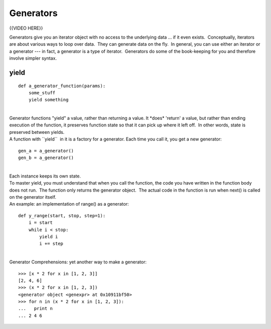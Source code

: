 ##########
Generators
##########

{{VIDEO HERE}}

Generators give you an iterator object with no access to the underlying
data ... if it even exists.  Conceptually, iterators are about various
ways to loop over data.  They can generate data on the fly.  In general,
you can use either an iterator or a generator --- in fact, a generator is a
type of iterator.  Generators do some of the book-keeping for you and
therefore involve simpler syntax.

 

yield
=====

::

        def a_generator_function(params):
            some_stuff
            yield something

|
| Generator functions "yield" a value, rather than returning a value. 
  It \*does\* 'return' a value, but rather than ending execution of the
  function, it preserves function state so that it can pick up where it
  left off.  In other words, state is preserved between yields.
| A function with \`\`yield\`\`  in it is a factory for a generator. 
  Each time you call it, you get a new generator:

::

        gen_a = a_generator()
        gen_b = a_generator()

|
| Each instance keeps its own state.
| To master yield, you must understand that when you call the function,
  the code you have written in the function body does not run.  The
  function only returns the generator object.  The actual code in the
  function is run when next() is called on the generator itself.
| An example: an implementation of range() as a generator:

::


        def y_range(start, stop, step=1):
            i = start
            while i < stop:
                yield i
                i += step

|
| Generator Comprehensions: yet another way to make a generator:

::


        >>> [x * 2 for x in [1, 2, 3]]
        [2, 4, 6]
        >>> (x * 2 for x in [1, 2, 3])
        <generator object <genexpr> at 0x10911bf50>
        >>> for n in (x * 2 for x in [1, 2, 3]):
        ...   print n
        ... 2 4 6
